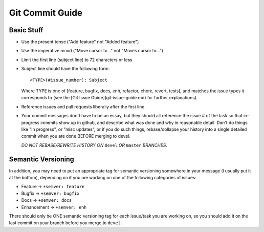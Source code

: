 .. _ln-git-commit-guide:

Git Commit Guide
================

Basic Stuff
-----------

- Use the present tense ("Add feature" not "Added feature")

- Use the imperative mood ("Move cursor to..." not "Moves cursor to...")

- Limit the first line (subject line) to 72 characters or less

- Subject line should have the following form::

        <TYPE>(#issue_number): Subject

  Where TYPE is one of [feature, bugfix, docs, enh, refactor, chore, revert,
  tests], and matches the issue types it corresponds to (see the [Git Issue
  Guide](git-issue-guide.md) for further explanations).

- Reference issues and pull requests liberally after the first line.

- Your commit messages don't have to be an essay, but they should all reference
  the issue # of the task so that in-progress commits show up in github, and
  describe what was done and why in reasonable detail. Don't do things like "in
  progress", or "misc updates", or if you do such things, rebase/collapse your
  history into a single detailed commit when you are done BEFORE merging to
  devel.

  *DO NOT REBASE/REWRITE HISTORY ON* ``devel`` *OR* ``master`` *BRANCHES.*

Semantic Versioning
-------------------

In addition, you may need to put an appropriate tag for semantic versioning
somewhere in your message (I usually put it at the bottom), depending on if you
are working on one of the following categories of issues:

- Feature -> ``+semver: feature``
- Bugfix -> ``+semver: bugfix``
- Docs -> ``+semver: docs``
- Enhancement -> ``+semver: enh``

There should only be ONE semantic versioning tag for each issue/task you are
working on, so you should add it on the last commit on your branch before you
merge to ``devel``.
